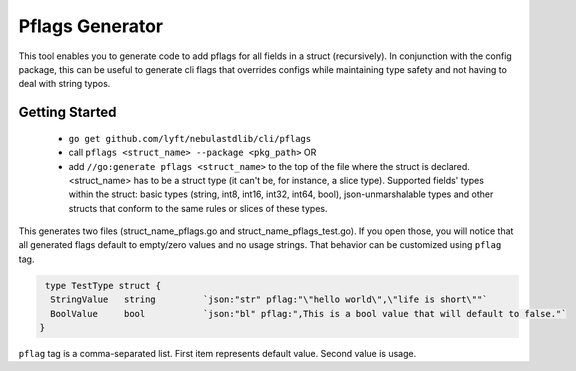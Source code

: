 ================
Pflags Generator
================

This tool enables you to generate code to add pflags for all fields in a struct (recursively). In conjunction with the config package, this can be useful to generate cli flags that overrides configs while maintaining type safety and not having to deal with string typos.

Getting Started
^^^^^^^^^^^^^^^
 - ``go get github.com/lyft/nebulastdlib/cli/pflags``
 - call ``pflags <struct_name> --package <pkg_path>`` OR
 - add ``//go:generate pflags <struct_name>`` to the top of the file where the struct is declared.
   <struct_name> has to be a struct type (it can't be, for instance, a slice type). 
   Supported fields' types within the struct: basic types (string, int8, int16, int32, int64, bool), json-unmarshalable types and other structs that conform to the same rules or slices of these types.
 
This generates two files (struct_name_pflags.go and struct_name_pflags_test.go). If you open those, you will notice that all generated flags default to empty/zero values and no usage strings. That behavior can be customized using ``pflag`` tag.

.. code-block::

   type TestType struct {
    StringValue   string         `json:"str" pflag:"\"hello world\",\"life is short\""`
    BoolValue     bool           `json:"bl" pflag:",This is a bool value that will default to false."`
  }

``pflag`` tag is a comma-separated list. First item represents default value. Second value is usage. 
